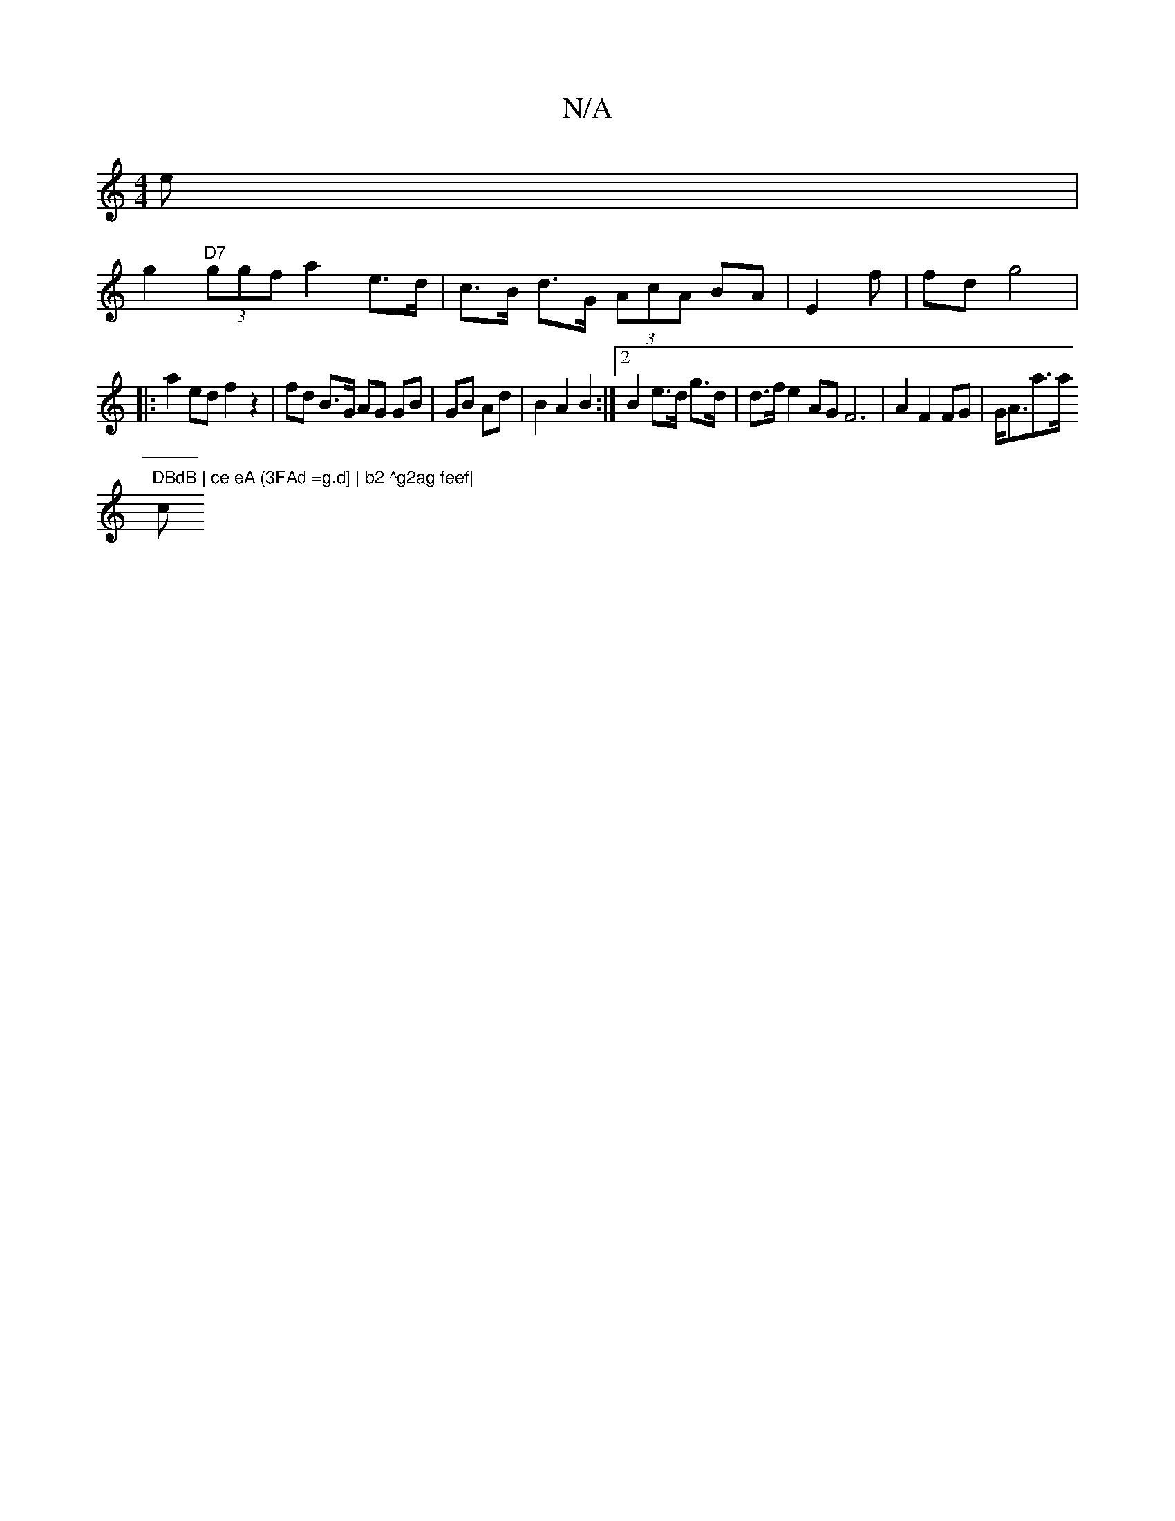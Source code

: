 X:1
T:N/A
M:4/4
R:N/A
K:Cmajor
e |
g2 "D7" (3ggf a2 e>d | c>B d>G (3AcA BA | E2 f| fd g4 |
|: a2 ed f2 z2 | fd B>G AG GB| GB Ad | B2 A2 B2 :|2 B2 e>d g>d | d>f e2 AG F6|A2 F2 FG | G<Aa>a "DBdB | ce eA (3FAd =g.d] | b2 ^g2ag feef|
c